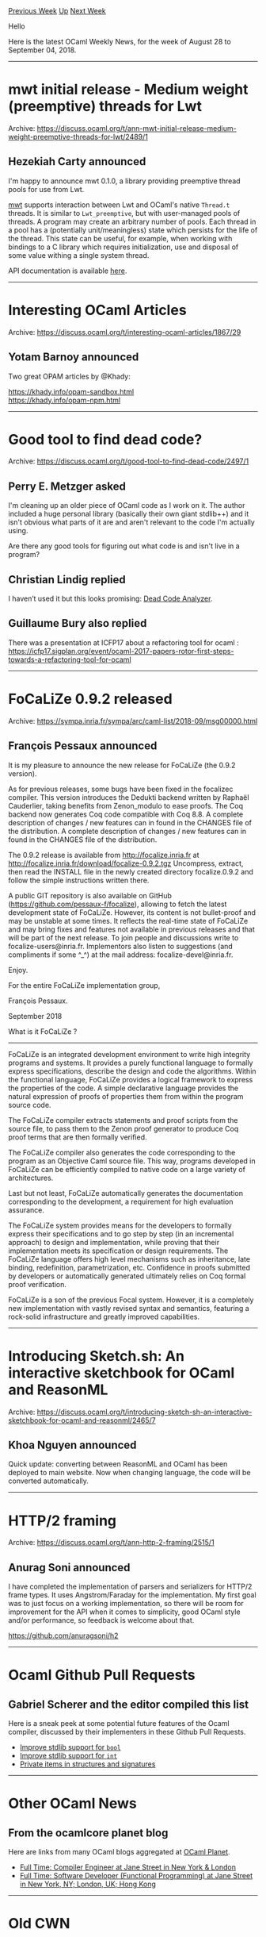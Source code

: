 #+OPTIONS: ^:nil
#+OPTIONS: html-postamble:nil
#+OPTIONS: num:nil
#+OPTIONS: toc:nil
#+OPTIONS: author:nil
#+HTML_HEAD: <style type="text/css">#table-of-contents h2 { display: none } .title { display: none } .authorname { text-align: right }</style>
#+TITLE: OCaml Weekly News
[[http://alan.petitepomme.net/cwn/2018.08.28.html][Previous Week]] [[http://alan.petitepomme.net/cwn/index.html][Up]] [[http://alan.petitepomme.net/cwn/2018.09.11.html][Next Week]]

Hello

Here is the latest OCaml Weekly News, for the week of August 28 to September 04, 2018.

#+TOC: headlines 1


-----

* mwt initial release - Medium weight (preemptive) threads for Lwt
:PROPERTIES:
:CUSTOM_ID: 1
:END:
Archive: https://discuss.ocaml.org/t/ann-mwt-initial-release-medium-weight-preemptive-threads-for-lwt/2489/1

** Hezekiah Carty announced


I'm happy to announce mwt 0.1.0, a library providing preemptive thread pools for use from Lwt.

[[https://github.com/hcarty/mwt][mwt]] supports interaction between Lwt and
OCaml's native ~Thread.t~ threads. It is similar to ~Lwt_preemptive~, but with
user-managed pools of threads. A program may create an arbitrary number of
pools. Each thread in a pool has a (potentially unit/meaningless) state which
persists for the life of the thread. This state can be useful, for example, when
working with bindings to a C library which requires initialization, use and
disposal of some value withing a single system thread.

API documentation is available [[https://hcarty.github.io/mwt/mwt/Mwt/index.html][here]].
      



-----

* Interesting OCaml Articles
:PROPERTIES:
:CUSTOM_ID: 2
:END:
Archive: https://discuss.ocaml.org/t/interesting-ocaml-articles/1867/29

** Yotam Barnoy announced


Two great OPAM articles by @Khady:

https://khady.info/opam-sandbox.html \\
https://khady.info/opam-npm.html
      



-----

* Good tool to find dead code?
:PROPERTIES:
:CUSTOM_ID: 3
:END:
Archive: https://discuss.ocaml.org/t/good-tool-to-find-dead-code/2497/1

** Perry E. Metzger asked


I'm cleaning up an older piece of OCaml code as I work on it. The author
included a huge personal library (basically their own giant stdlib++) and it
isn't obvious what parts of it are and aren't relevant to the code I'm actually
using.

Are there any good tools for figuring out what code is and isn't live in a program?
      

** Christian Lindig replied


I haven’t used it but this looks promising: [[https://github.com/LexiFi/dead_code_analyzer][Dead Code Analyzer]].
      

** Guillaume Bury also replied


There was a presentation at ICFP17 about a refactoring tool for ocaml : https://icfp17.sigplan.org/event/ocaml-2017-papers-rotor-first-steps-towards-a-refactoring-tool-for-ocaml
      



-----

* FoCaLiZe 0.9.2 released
:PROPERTIES:
:CUSTOM_ID: 4
:END:
Archive: https://sympa.inria.fr/sympa/arc/caml-list/2018-09/msg00000.html

** François Pessaux announced


It is my pleasure to announce the new release for FoCaLiZe (the 0.9.2 version).

As for previous releases, some bugs have been fixed in the focalizec compiler.
This version introduces the Dedukti backend written by Raphaël Cauderlier, taking benefits from Zenon_modulo to ease proofs.
The Coq backend now generates Coq code compatible with Coq 8.8. A complete description of changes / new features can in found in the CHANGES file of the distribution.
A complete description of changes / new features can in found in the CHANGES
file of the distribution.

The 0.9.2 release is available from http://focalize.inria.fr at
http://focalize.inria.fr/download/focalize-0.9.2.tgz
Uncompress, extract, then read the INSTALL file in the newly created
directory focalize.0.9.2 and follow the simple instructions written there.


A public GIT repository is also available on GitHub (https://github.com/pessaux-f/focalize),
allowing to fetch the latest development state of FoCaLiZe. However, its content
is not bullet-proof and may be unstable at some times. It reflects the real-time
state of FoCaLiZe and may bring fixes and features not available in previous
releases and that will be part of the next release.
To join people and discussions write to focalize-users@inria.fr.
Implementors also listen to suggestions (and compliments if some ^_^) at the
mail address: focalize-devel@inria.fr.

Enjoy.

For the entire FoCaLiZe implementation group,

François Pessaux.

September 2018

What is it FoCaLiZe ?
---------------------

FoCaLiZe is an integrated development environment to write high integrity
programs and systems. It provides a purely functional language to formally
express specifications, describe the design and code the algorithms.
Within the functional language, FoCaLiZe provides a logical framework to
express the properties of the code. A simple declarative language provides
the natural expression of proofs of properties them from within the program
source code.

The FoCaLiZe compiler extracts statements and proof scripts from the source
file, to pass them to the Zenon proof generator to produce Coq proof terms
that are then formally verified.

The FoCaLiZe compiler also generates the code corresponding to the
program as an Objective Caml source file. This way, programs developed in
FoCaLiZe can be efficiently compiled to native code on a large variety of
architectures.

Last but not least, FoCaLiZe automatically generates the documentation
corresponding to the development, a requirement for high evaluation
assurance.

The FoCaLiZe system provides means for the developers to formally express
their specifications and to go step by step (in an incremental approach) to
design and implementation, while proving that their implementation
meets its specification or design requirements. The FoCaLiZe language offers
high level mechanisms such as inheritance, late binding, redefinition,
parametrization, etc. Confidence in proofs submitted by developers or
automatically generated ultimately relies on Coq formal proof verification.

FoCaLiZe is a son of the previous Focal system. However, it is a completely
new implementation with vastly revised syntax and semantics, featuring a
rock-solid infrastructure and greatly improved capabilities.
      



-----

* Introducing Sketch.sh: An interactive sketchbook for OCaml and ReasonML
:PROPERTIES:
:CUSTOM_ID: 5
:END:
Archive: https://discuss.ocaml.org/t/introducing-sketch-sh-an-interactive-sketchbook-for-ocaml-and-reasonml/2465/7

** Khoa Nguyen announced


Quick update: converting between ReasonML and OCaml has been deployed to main website. Now when changing language, the code will be converted automatically.
      



-----

* HTTP/2 framing
:PROPERTIES:
:CUSTOM_ID: 6
:END:
Archive: https://discuss.ocaml.org/t/ann-http-2-framing/2515/1

** Anurag Soni announced


I have completed the implementation of parsers and serializers for HTTP/2 frame
types. It uses Angstrom/Faraday for the implementation. My first goal was to
just focus on a working implementation, so there will be room for improvement
for the API when it comes to simplicity, good OCaml style and/or performance, so
feedback is welcome about that.

https://github.com/anuragsoni/h2
      



-----

* Ocaml Github Pull Requests
:PROPERTIES:
:CUSTOM_ID: 7
:END:
** Gabriel Scherer and the editor compiled this list


Here is a sneak peek at some potential future features of the Ocaml
compiler, discussed by their implementers in these Github Pull Requests.

- [[https://github.com/ocaml/ocaml/pull/2010][Improve stdlib support for ~bool~]]
- [[https://github.com/ocaml/ocaml/pull/2011][Improve stdlib support for ~int~]]
- [[https://github.com/ocaml/ocaml/pull/2016][Private items in structures and signatures]]
      



-----

* Other OCaml News
:PROPERTIES:
:CUSTOM_ID: 8
:END:
** From the ocamlcore planet blog


Here are links from many OCaml blogs aggregated at [[http://ocaml.org/community/planet/][OCaml Planet]].

- [[http://jobs.github.com/positions/9e8ba450-e72e-11e7-926f-6ce07b7015c8][Full Time: Compiler Engineer at Jane Street in New York & London]]
- [[http://jobs.github.com/positions/0a9333c4-71da-11e0-9ac7-692793c00b45][Full Time: Software Developer (Functional Programming) at Jane Street in New York, NY; London, UK; Hong Kong]]
      



-----

* Old CWN
:PROPERTIES:
:UNNUMBERED: t
:END:

If you happen to miss a CWN, you can [[mailto:alan.schmitt@polytechnique.org][send me a message]] and I'll mail it to you, or go take a look at [[http://alan.petitepomme.net/cwn/][the archive]] or the [[http://alan.petitepomme.net/cwn/cwn.rss][RSS feed of the archives]].

If you also wish to receive it every week by mail, you may subscribe [[http://lists.idyll.org/listinfo/caml-news-weekly/][online]].
-----
#+BEGIN_authorname
[[http://alan.petitepomme.net/][Alan Schmitt]]
#+END_authorname
